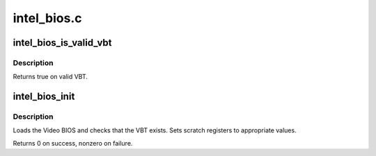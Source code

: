 .. -*- coding: utf-8; mode: rst -*-

============
intel_bios.c
============



.. _xref_intel_bios_is_valid_vbt:

intel_bios_is_valid_vbt
=======================

.. c:function:: bool intel_bios_is_valid_vbt (const void * buf, size_t size)

    does the given buffer contain a valid VBT

    :param const void * buf:
        pointer to a buffer to validate

    :param size_t size:
        size of the buffer



Description
-----------

Returns true on valid VBT.




.. _xref_intel_bios_init:

intel_bios_init
===============

.. c:function:: int intel_bios_init (struct drm_i915_private * dev_priv)

    find VBT and initialize settings from the BIOS

    :param struct drm_i915_private * dev_priv:
        i915 device instance



Description
-----------

Loads the Video BIOS and checks that the VBT exists.  Sets scratch registers
to appropriate values.


Returns 0 on success, nonzero on failure.


